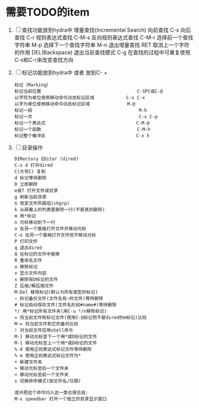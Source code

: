 #+STARTUP: overview
* 需要TODO的item
  1. [ ] 查找功能放到hydra中
     增量查找(Incremental Search)
     向前查找                                        C-s
     向后查找                                        C-r
     规则表达式查找                                  C-M-s
     反向规则表达式查找                              C-M-r
     选择前一个查找字符串                            M-p
     选择下一个查找字符串                            M-n
     退出增量查找                                    RET
     取消上一个字符的作用                            DEL(Backspace)
     退出当前查找模式                                C-g
     在查找的过程中可重复使用C-s和C-r来改变查找方向
  2. [ ] 标记功能放到hydra中 或者 放到C- +
     #+BEGIN_EXAMPLE
     标记（Marking）
     标记当前位置                                    C-SPC或C-@
     以字符为单位使用移动命令动态标记区域            C-x C-x
     以字为单位使用移动命令动态标记区域              M-@
     标记一段                                        M-h
     标记一页                                        C-x C-p
     标记一个表达式                                  C-M-@
     标记一个函数                                    C-M-h
     标记整个缓冲区                                  C-x h
     #+END_EXAMPLE
  3. [ ] 目录操作
     #+BEGIN_EXAMPLE
     DIRectory EDitor (dired) 
     C-x d 打开dired 
     C(大写C) 复制 
     d 标记等待删除 
     D 立即删除 
     e或f 打开文件或目录 
     g 刷新当前目录 
     G 改变文件所属组(chgrp) 
     k 从屏幕上的列表里删除一行(不是真的删除) 
     m 用*标记 
     n 光标移动到下一行 
     o 在另一个窗格打开文件并移动光标 
     C-o 在另一个窗格打开文件但不移动光标 
     P 打印文件 
     q 退出dired 
     Q 在标记的文件中替换 
     R 重命名文件 
     u 移除标记 
     v 显示文件内容 
     x 删除有D标记的文件 
     Z 压缩/解压缩文件 
     M-Del 移除标记(默认为所有类型的标记) 
     ~ 标记备份文件(文件名有~的文件)等待删除 
     # 标记自动保存文件(文件名形如#name#)等待删除 
     */ 用*标记所有文件夹(用C-u */n移除标记) 
     = 将当前文件和标记文件(使用C-@标记而不是dired的m标记)比较 
     M-= 将当前文件和它的备份比较 
     ! 对当前文件应用shell命令 
     M-} 移动光标至下一个用*或D标记的文件 
     M-{ 移动光标至上一个用*或D标记的文件 
     % d 使用正则表达式标记文件等待删除 
     % m 使用正则表达式标记文件为* 
     + 新建文件夹 
     > 移动光标至后一个文件夹 
     < 移动光标至前一个文件夹 
     s 切换排序模式(按文件名/日期) 

     或许把这个命令归入这一类也很合适: 
     M-x speedbar 打开一个独立的目录显示窗口 
     #+END_EXAMPLE
